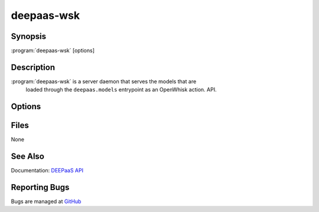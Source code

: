 ===========
deepaas-wsk
===========

Synopsis
========

:program:`deepaas-wsk` [options]

Description
===========

:program:`deepaas-wsk` is a server daemon that serves the models that are
   loaded through the ``deepaas.models`` entrypoint as an OpenWhisk action.  API.

Options
=======

.. option:: --debug, -d

   If set to true, the logging level will be set to DEBUG instead of the
   default INFO level.

.. option:: --debug-endpoint

   Enable debug endpoint. If set we will provide all the information that you
   print to the standard output and error (i.e. stdout and stderr) through the
   ``/debug`` endpoint. Default is to not provide this information. This will
   not provide logging information about the API itself.

.. option:: --listen-ip LISTEN_IP

   IP address on which the DEEPaaS API will listen. The DEEPaaS API service
   listens on this IP address for incoming requests.

.. option:: --listen-port LISTEN_PORT

   Port on which the DEEPaaS API will listen. The DEEPaaS API service listens
   on this port number for incoming requests.

.. option:: --predict-workers PREDICT_WORKERS, -p PREDICT_WORKERS

   Specify the number of workers to spawn for prediction tasks. If using a CPU
   you probably want to increase this number, if using a GPU probably you want
   to leave it to 1. (defaults to 1)

.. option:: --train-workers TRAIN_WORKERS

   Specify the number of workers to spawn for training tasks. Unless you know
   what you are doing you should leave this number to 1. (defaults to 1)

Files
=====

None

See Also
========

Documentation: `DEEPaaS API <https://docs.deep-hybrid-datacloud.eu/projects/deepaas/>`_

Reporting Bugs
==============

Bugs are managed at `GitHub <https://github.com/indigo-dc/deepaas>`_

